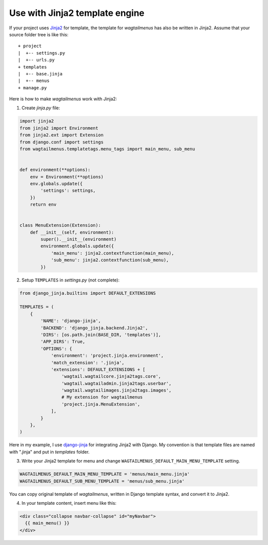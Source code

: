 .. _use_with_jinja2:

===============================
Use with Jinja2 template engine
===============================


If your project uses `Jinja2 <http://jinja.pocoo.org>`_ for template, the template for *wagtailmenus* has also be written in Jinja2. Assume that your source folder tree is like this::

    + project
    |  +-- settings.py
    |  +-- urls.py
    + templates
    |  +-- base.jinja
    |  +-- menus
    + manage.py


Here is how to make *wagtailmenus* work with Jinja2:

1. Create *jinja.py* file:

.. code-block:: python

    import jinja2
    from jinja2 import Environment
    from jinja2.ext import Extension
    from django.conf import settings
    from wagtailmenus.templatetags.menu_tags import main_menu, sub_menu


    def environment(**options):
        env = Environment(**options)
        env.globals.update({
            'settings': settings,
        })
        return env


    class MenuExtension(Extension):
        def __init__(self, environment):
            super().__init__(environment)
            environment.globals.update({
                'main_menu': jinja2.contextfunction(main_menu),
                'sub_menu': jinja2.contextfunction(sub_menu),
            })


2. Setup ``TEMPLATES`` in *settings.py* (not complete):

.. code-block:: python

    from django_jinja.builtins import DEFAULT_EXTENSIONS

    TEMPLATES = (
        {
            'NAME': 'django-jinja',
            'BACKEND': 'django_jinja.backend.Jinja2',
            'DIRS': [os.path.join(BASE_DIR, 'templates')],
            'APP_DIRS': True,
            'OPTIONS': {
                'environment': 'project.jinja.environment',
                'match_extension': '.jinja',
                'extensions': DEFAULT_EXTENSIONS + [
                    'wagtail.wagtailcore.jinja2tags.core',
                    'wagtail.wagtailadmin.jinja2tags.userbar',
                    'wagtail.wagtailimages.jinja2tags.images',
                    # My extension for wagtailmenus
                    'project.jinja.MenuExtension',
                ],
            }
        },
    )


Here in my example, I use `django-jinja <https://github.com/niwinz/django-jinja>`_ for integrating Jinja2 with Django. My convention is that template files are named with ".jinja" and put in *templates* folder.

3. Write your Jinja2 template for menu and change ``WAGTAILMENUS_DEFAULT_MAIN_MENU_TEMPLATE`` setting.

.. code-block:: python

    WAGTAILMENUS_DEFAULT_MAIN_MENU_TEMPLATE = 'menus/main_menu.jinja'
    WAGTAILMENUS_DEFAULT_SUB_MENU_TEMPLATE = 'menus/sub_menu.jinja'

You can copy original template of *wagtailmenus*, written in Django template syntax, and convert it to Jinja2.


4. In your template content, insert menu like this:

.. code-block:: jinja

    <div class="collapse navbar-collapse" id="myNavbar">
      {{ main_menu() }}
    </div>


